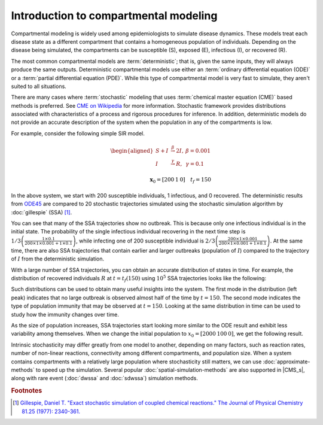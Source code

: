 =======================================
Introduction to compartmental modeling
=======================================

Compartmental modeling is widely used among epidemiologists to simulate disease dynamics. These
models treat each disease state as a different compartment that contains a homogeneous population of
individuals. Depending on the disease being simulated, the compartments can be susceptible (S),
exposed (E), infectious (I), or recovered (R).

The most common compartmental models are :term:`deterministic`; that is, given the same inputs, they
will always produce the same outputs. Deterministic compartmental models use either an
:term:`ordinary differential equation (ODE)` or a :term:`partial differential equation (PDE)`.
While this type of compartmental model is very fast to simulate, they aren't suited to all
situations.

There are many cases where :term:`stochastic` modeling that uses :term:`chemical master equation
(CME)` based methods is preferred. See `CME on Wikipedia
<https://en.wikipedia.org/wiki/Master_equation>`_ for more information. Stochastic framework
provides distributions associated with characteristics of a process and rigorous procedures for
inference. In addition, deterministic models do not provide an accurate description of the system
when the population in any of the compartments is low.

For example, consider the following simple SIR model.


.. math::

    \begin{aligned}
    S + I & \stackrel{\beta}{\rightarrow} 2I,&   \beta = 0.001 \\
    I & \stackrel{\gamma}{\rightarrow}  R, &     \gamma = 0.1 \\
    \end{aligned}
    \\
    \mathbf{x}_0 = [200 \: 1 \: 0]  \quad t_f = 150

In the above system, we start with 200 susceptible individuals, 1 infectious, and 0 recovered. The
deterministic results from `ODE45 <https://www.mathworks.com/help/matlab/ref/ode45.html>`_ are
compared to 20 stochastic trajectories simulated using the stochastic simulation algorithm by
:doc:`gillespie` (SSA) [1]_.

.. image:: /figures/SIRS_ODEvSSA.jpg
    :width: 50%
    :align: center

You can see that many of the SSA trajectories show no outbreak. This is because only one infectious
individual is in the initial state. The probability of the single infectious individual recovering
in the next time step is :math:`1/3 \left(\frac{1 \times 0.1}{200 \times 1 \times 0.001+1 \times
0.1}\right)`, while infecting one of 200 susceptible individual is :math:`2/3 \left(\frac{200 \times
1 \times 0.001}{200 \times 1 \times 0.001+1 \times 0.1}\right)`. At the same time, there are also
SSA trajectories that contain earlier and larger outbreaks (population of :math:`I`) compared to the
trajectory of :math:`I` from the deterministic simulation.

With a large number of SSA trajectories, you can obtain an accurate distribution of states in time.
For example, the distribution of recovered individuals :math:`R` at :math:`t = t_f(150)` using
:math:`10^5` SSA trajectories looks like the following:

.. image:: /figures/SIRS_tf_distrb_R.jpg
    :width: 50%
    :align: center

Such distributions can be used to obtain many useful insights into the system. The first mode in the
distribution (left peak) indicates that no large outbreak is observed almost half of the time by
:math:`t=150`. The second mode indicates the type of population immunity that may be observed at
:math:`t=150`. Looking at the same distribution in time can be used to study how the immunity
changes over time.

As the size of population increases, SSA trajectories start looking more similar to the ODE result
and exhibit less variability among themselves. When we change the initial population to
:math:`x_0 = [2000 \: 100 \: 0]`, we get the following result.

.. image:: /figures/SIRS_ODEvSSA_largePop.jpg
    :width: 50%
    :align: center

Intrinsic stochasticity may differ greatly from one model to another, depending on many factors,
such as reaction rates, number of non-linear reactions, connectivity among different compartments,
and population size. When a system contains compartments with a relatively large population where
stochasticity still matters, we can use :doc:`approximate-methods` to speed up the simulation.
Several popular :doc:`spatial-simulation-methods` are also supported in |CMS_s|, along with rare
event (:doc:`dwssa` and :doc:`sdwssa`) simulation methods.

.. rubric:: Footnotes

.. [1] `Gillespie, Daniel T. "Exact stochastic simulation of coupled chemical reactions." The Journal of Physical Chemistry 81.25 (1977): 2340-361. <http://pubs.acs.org/doi/abs/10.1021/j100540a008?journalCode=jpchax>`_